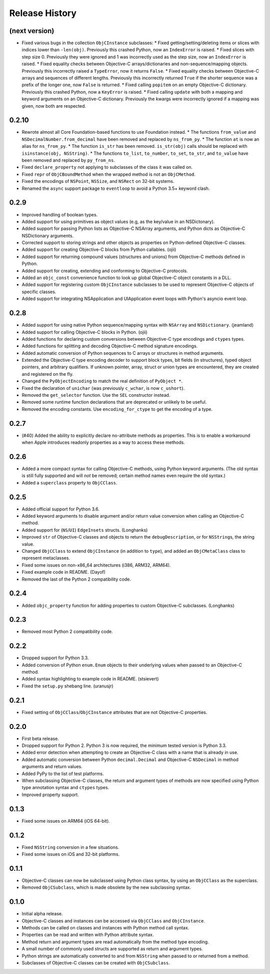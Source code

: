 Release History
===============

(next version)
--------------

* Fixed various bugs in the collection ``ObjCInstance`` subclasses:
  * Fixed getting/setting/deleting items or slices with indices lower than ``-len(obj)``. Previously this crashed Python, now an ``IndexError`` is raised.
  * Fixed slices with step size 0. Previously they were ignored and 1 was incorrectly used as the step size, now an ``IndexError`` is raised.
  * Fixed equality checks between Objective-C arrays/dictionaries and non-sequence/mapping objects. Previously this incorrectly raised a ``TypeError``, now it returns ``False``.
  * Fixed equality checks between Objective-C arrays and sequences of different lengths. Previously this incorrectly returned ``True`` if the shorter sequence was a prefix of the longer one, now ``False`` is returned.
  * Fixed calling ``popitem`` on an empty Objective-C dictionary. Previously this crashed Python, now a ``KeyError`` is raised.
  * Fixed calling ``update`` with both a mapping and keyword arguments on an Objective-C dictionary. Previously the kwargs were incorrectly ignored if a mapping was given, now both are respected.

0.2.10
------

* Rewrote almost all Core Foundation-based functions to use Foundation instead.
  * The functions ``from_value`` and ``NSDecimalNumber.from_decimal`` have been removed and replaced by ``ns_from_py``.
  * The function ``at`` is now an alias for ``ns_from_py``.
  * The function ``is_str`` has been removed. ``is_str(obj)`` calls should be replaced with ``isinstance(obj, NSString)``.
  * The functions ``to_list``, ``to_number``, ``to_set``, ``to_str``, and ``to_value`` have been removed and replaced by ``py_from_ns``.
* Fixed ``declare_property`` not applying to subclasses of the class it was called on.
* Fixed ``repr`` of ``ObjCBoundMethod`` when the wrapped method is not an ``ObjCMethod``.
* Fixed the encodings of ``NSPoint``, ``NSSize``, and ``NSRect`` on 32-bit systems.
* Renamed the ``async`` support package to ``eventloop`` to avoid a Python 3.5+ keyword clash.

0.2.9
-----

* Improved handling of boolean types.
* Added support for using primitives as object values (e.g, as the key/value in an NSDictonary).
* Added support for passing Python lists as Objective-C NSArray arguments, and Python dicts as Objective-C NSDictionary arguments.
* Corrected support to storing strings and other objects as properties on Python-defined Objective-C classes.
* Added support for creating Objective-C blocks from Python callables. (ojii)
* Added support for returning compound values (structures and unions) from Objective-C methods defined in Python.
* Added support for creating, extending and conforming to Objective-C protocols.
* Added an ``objc_const`` convenience function to look up global Objective-C object constants in a DLL.
* Added support for registering custom ``ObjCInstance`` subclasses to be used to represent Objective-C objects of specific classes.
* Added support for integrating NSApplication and UIApplication event loops with Python's asyncio event loop.

0.2.8
-----

* Added support for using native Python sequence/mapping syntax with ``NSArray`` and ``NSDictionary``. (jeamland)
* Added support for calling Objective-C blocks in Python. (ojii)
* Added functions for declaring custom conversions between Objective-C type encodings and ``ctypes`` types.
* Added functions for splitting and decoding Objective-C method signature encodings.
* Added automatic conversion of Python sequences to C arrays or structures in method arguments.
* Extended the Objective-C type encoding decoder to support block types, bit fields (in structures), typed object pointers, and arbitrary qualifiers. If unknown pointer, array, struct or union types are encountered, they are created and registered on the fly.
* Changed the ``PyObjectEncoding`` to match the real definition of ``PyObject *``.
* Fixed the declaration of ``unichar`` (was previously ``c_wchar``, is now ``c_ushort``).
* Removed the ``get_selector`` function. Use the ``SEL`` constructor instead.
* Removed some runtime function declarations that are deprecated or unlikely to be useful.
* Removed the encoding constants. Use ``encoding_for_ctype`` to get the encoding of a type.

0.2.7
-----

* (#40) Added the ability to explicitly declare no-attribute methods as
  properties. This is to enable a workaround when Apple introduces readonly
  properties as a way to access these methods.

0.2.6
-----

* Added a more compact syntax for calling Objective-C methods, using Python
  keyword arguments. (The old syntax is still fully supported and will *not*
  be removed; certain method names even require the old syntax.)
* Added a ``superclass`` property to ``ObjCClass``.

0.2.5
-----

* Added official support for Python 3.6.
* Added keyword arguments to disable argument and/or return value conversion
  when calling an Objective-C method.
* Added support for (``NS``/``UI``) ``EdgeInsets`` structs. (Longhanks)
* Improved ``str`` of Objective-C classes and objects to return the
  ``debugDescription``, or for ``NSString``\s, the string value.
* Changed ``ObjCClass`` to extend ``ObjCInstance`` (in addition to ``type``),
  and added an ``ObjCMetaClass`` class to represent metaclasses.
* Fixed some issues on non-x86_64 architectures (i386, ARM32, ARM64).
* Fixed example code in README. (Dayof)
* Removed the last of the Python 2 compatibility code.

0.2.4
-----

* Added ``objc_property`` function for adding properties to custom Objective-C
  subclasses. (Longhanks)

0.2.3
-----

* Removed most Python 2 compatibility code.

0.2.2
-----

* Dropped support for Python 3.3.
* Added conversion of Python ``enum.Enum`` objects to their underlying values
  when passed to an Objective-C method.
* Added syntax highlighting to example code in README. (stsievert)
* Fixed the ``setup.py`` shebang line. (uranusjr)

0.2.1
-----

* Fixed setting of ``ObjCClass``/``ObjCInstance`` attributes that are not
  Objective-C properties.

0.2.0
-----

* First beta release.
* Dropped support for Python 2. Python 3 is now required, the minimum tested
  version is Python 3.3.
* Added error detection when attempting to create an Objective-C class with a
  name that is already in use.
* Added automatic conversion between Python ``decimal.Decimal`` and
  Objective-C ``NSDecimal`` in method arguments and return values.
* Added PyPy to the list of test platforms.
* When subclassing Objective-C classes, the return and argument types of
  methods are now specified using Python type annotation syntax and ``ctypes``
  types.
* Improved property support.

0.1.3
-----

* Fixed some issues on ARM64 (iOS 64-bit).

0.1.2
-----

* Fixed ``NSString`` conversion in a few situations.
* Fixed some issues on iOS and 32-bit platforms.

0.1.1
-----

* Objective-C classes can now be subclassed using Python class syntax, by
  using an ``ObjCClass`` as the superclass.
* Removed ``ObjCSubclass``, which is made obsolete by the new subclassing
  syntax.

0.1.0
-----

* Initial alpha release.
* Objective-C classes and instances can be accessed via ``ObjCClass`` and
  ``ObjCInstance``.
* Methods can be called on classes and instances with Python method call
  syntax.
* Properties can be read and written with Python attribute syntax.
* Method return and argument types are read automatically from the method
  type encoding.
* A small number of commonly used structs are supported as return and
  argument types.
* Python strings are automatically converted to and from ``NSString`` when
  passed to or returned from a method.
* Subclasses of Objective-C classes can be created with ``ObjCSubclass``.
